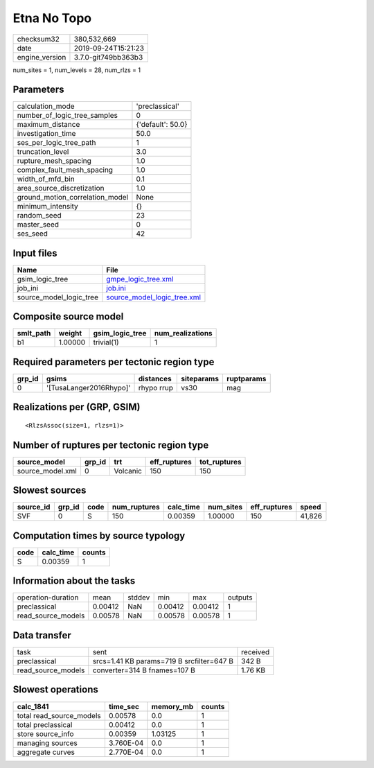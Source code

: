 Etna No Topo
============

============== ===================
checksum32     380,532,669        
date           2019-09-24T15:21:23
engine_version 3.7.0-git749bb363b3
============== ===================

num_sites = 1, num_levels = 28, num_rlzs = 1

Parameters
----------
=============================== =================
calculation_mode                'preclassical'   
number_of_logic_tree_samples    0                
maximum_distance                {'default': 50.0}
investigation_time              50.0             
ses_per_logic_tree_path         1                
truncation_level                3.0              
rupture_mesh_spacing            1.0              
complex_fault_mesh_spacing      1.0              
width_of_mfd_bin                0.1              
area_source_discretization      1.0              
ground_motion_correlation_model None             
minimum_intensity               {}               
random_seed                     23               
master_seed                     0                
ses_seed                        42               
=============================== =================

Input files
-----------
======================= ============================================================
Name                    File                                                        
======================= ============================================================
gsim_logic_tree         `gmpe_logic_tree.xml <gmpe_logic_tree.xml>`_                
job_ini                 `job.ini <job.ini>`_                                        
source_model_logic_tree `source_model_logic_tree.xml <source_model_logic_tree.xml>`_
======================= ============================================================

Composite source model
----------------------
========= ======= =============== ================
smlt_path weight  gsim_logic_tree num_realizations
========= ======= =============== ================
b1        1.00000 trivial(1)      1               
========= ======= =============== ================

Required parameters per tectonic region type
--------------------------------------------
====== ======================= ========== ========== ==========
grp_id gsims                   distances  siteparams ruptparams
====== ======================= ========== ========== ==========
0      '[TusaLanger2016Rhypo]' rhypo rrup vs30       mag       
====== ======================= ========== ========== ==========

Realizations per (GRP, GSIM)
----------------------------

::

  <RlzsAssoc(size=1, rlzs=1)>

Number of ruptures per tectonic region type
-------------------------------------------
================ ====== ======== ============ ============
source_model     grp_id trt      eff_ruptures tot_ruptures
================ ====== ======== ============ ============
source_model.xml 0      Volcanic 150          150         
================ ====== ======== ============ ============

Slowest sources
---------------
========= ====== ==== ============ ========= ========= ============ ======
source_id grp_id code num_ruptures calc_time num_sites eff_ruptures speed 
========= ====== ==== ============ ========= ========= ============ ======
SVF       0      S    150          0.00359   1.00000   150          41,826
========= ====== ==== ============ ========= ========= ============ ======

Computation times by source typology
------------------------------------
==== ========= ======
code calc_time counts
==== ========= ======
S    0.00359   1     
==== ========= ======

Information about the tasks
---------------------------
================== ======= ====== ======= ======= =======
operation-duration mean    stddev min     max     outputs
preclassical       0.00412 NaN    0.00412 0.00412 1      
read_source_models 0.00578 NaN    0.00578 0.00578 1      
================== ======= ====== ======= ======= =======

Data transfer
-------------
================== ========================================= ========
task               sent                                      received
preclassical       srcs=1.41 KB params=719 B srcfilter=647 B 342 B   
read_source_models converter=314 B fnames=107 B              1.76 KB 
================== ========================================= ========

Slowest operations
------------------
======================== ========= ========= ======
calc_1841                time_sec  memory_mb counts
======================== ========= ========= ======
total read_source_models 0.00578   0.0       1     
total preclassical       0.00412   0.0       1     
store source_info        0.00359   1.03125   1     
managing sources         3.760E-04 0.0       1     
aggregate curves         2.770E-04 0.0       1     
======================== ========= ========= ======